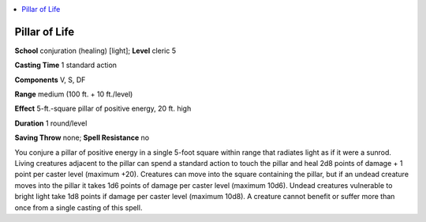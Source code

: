 
.. _`advancedplayersguide.spells.pillaroflife`:

.. contents:: \ 

.. _`advancedplayersguide.spells.pillaroflife#pillar_of_life`:

Pillar of Life
===============

\ **School**\  conjuration (healing) [light]; \ **Level**\  cleric 5

\ **Casting Time**\  1 standard action

\ **Components**\  V, S, DF

\ **Range**\  medium (100 ft. + 10 ft./level)

\ **Effect**\  5-ft.-square pillar of positive energy, 20 ft. high

\ **Duration**\  1 round/level

\ **Saving Throw**\  none; \ **Spell Resistance**\  no

You conjure a pillar of positive energy in a single 5-foot square within range that radiates light as if it were a sunrod. Living creatures adjacent to the pillar can spend a standard action to touch the pillar and heal 2d8 points of damage + 1 point per caster level (maximum +20). Creatures can move into the square containing the pillar, but if an undead creature moves into the pillar it takes 1d6 points of damage per caster level (maximum 10d6). Undead creatures vulnerable to bright light take 1d8 points if damage per caster level (maximum 10d8). A creature cannot benefit or suffer more than once from a single casting of this spell.

